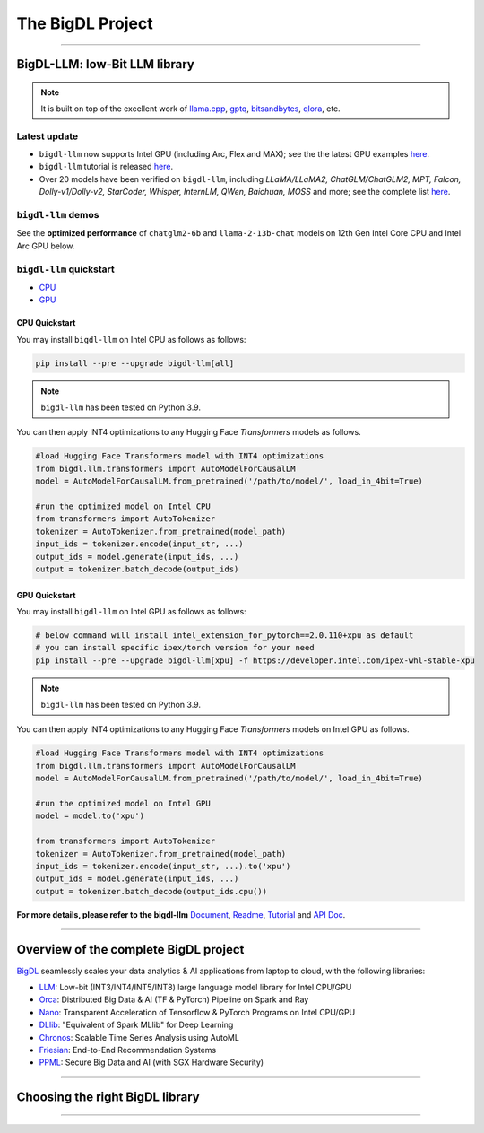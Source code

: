 .. meta::
   :google-site-verification: S66K6GAclKw1RroxU0Rka_2d1LZFVe27M0gRneEsIVI

################################################
The BigDL Project
################################################

------

************************************************
BigDL-LLM: low-Bit LLM library
************************************************

.. raw:: html

   <p>
      <a href="https://github.com/intel-analytics/BigDL/tree/main/python/llm"><code><span>bigdl-llm</span></code></a> is a library for running <strong>LLM</strong> (large language model) on Intel <strong>XPU</strong> (from <em>Laptop</em> to <em>GPU</em> to <em>Cloud</em>) using <strong>INT4</strong> with very low latency <sup><a href="#footnote-perf" id="ref-perf">[1]</a></sup> (for any <strong>PyTorch</strong> model).
   </p>

.. note::

   It is built on top of the excellent work of `llama.cpp <https://github.com/ggerganov/llama.cpp>`_, `gptq <https://github.com/IST-DASLab/gptq>`_, `bitsandbytes <https://github.com/TimDettmers/bitsandbytes>`_, `qlora <https://github.com/artidoro/qlora>`_, etc.

============================================
Latest update
============================================
- ``bigdl-llm`` now supports Intel GPU (including Arc, Flex and MAX); see the the latest GPU examples `here <https://github.com/intel-analytics/BigDL/tree/main/python/llm/example/gpu>`_.
- ``bigdl-llm`` tutorial is released `here <https://github.com/intel-analytics/bigdl-llm-tutorial>`_.
- Over 20 models have been verified on ``bigdl-llm``, including *LLaMA/LLaMA2, ChatGLM/ChatGLM2, MPT, Falcon, Dolly-v1/Dolly-v2, StarCoder, Whisper, InternLM, QWen, Baichuan, MOSS* and more; see the complete list `here <https://github.com/intel-analytics/BigDL/tree/main/python/llm/README.md#verified-models>`_.


============================================
``bigdl-llm`` demos
============================================

See the **optimized performance** of ``chatglm2-6b`` and ``llama-2-13b-chat`` models on 12th Gen Intel Core CPU and Intel Arc GPU below.

.. raw:: html
   
   <table width="100%">
      <tr>
         <td align="center" colspan="2">12th Gen Intel Core CPU</td>
         <td align="center" colspan="2">Intel Arc GPU</td>
      </tr>
      <tr>
         <td>
            <a href="https://llm-assets.readthedocs.io/en/latest/_images/chatglm2-6b.gif"><img src="https://llm-assets.readthedocs.io/en/latest/_images/chatglm2-6b.gif" ></a>
         </td>
         <td>
            <a href="https://llm-assets.readthedocs.io/en/latest/_images/llama-2-13b-chat.gif"><img src="https://llm-assets.readthedocs.io/en/latest/_images/llama-2-13b-chat.gif"></a>
         </td>
         <td>
            <a href="https://llm-assets.readthedocs.io/en/latest/_images/chatglm2-arc.gif"><img src="https://llm-assets.readthedocs.io/en/latest/_images/chatglm2-arc.gif"></a>
         </td>
         <td>
            <a href="https://llm-assets.readthedocs.io/en/latest/_images/llama2-13b-arc.gif"><img src="https://llm-assets.readthedocs.io/en/latest/_images/llama2-13b-arc.gif"></a>
         </td>
      </tr>
      <tr>
         <td align="center" width="25%"><code>chatglm2-6b</code></td>
         <td align="center" width="25%"><code>llama-2-13b-chat</code></td>
         <td align="center" width="25%"><code>chatglm2-6b</code></td>
         <td align="center" width="25%"><code>llama-2-13b-chat</code></td>
      </tr>
   </table>

============================================
``bigdl-llm`` quickstart
============================================

- `CPU <#cpu-quickstart>`_
- `GPU <#gpu-quickstart>`_

--------------------------------------------
CPU Quickstart
--------------------------------------------

You may install ``bigdl-llm`` on Intel CPU as follows as follows:

.. code-block:: console

   pip install --pre --upgrade bigdl-llm[all]

.. note::

   ``bigdl-llm`` has been tested on Python 3.9.

You can then apply INT4 optimizations to any Hugging Face *Transformers* models as follows.

.. code-block:: python

   #load Hugging Face Transformers model with INT4 optimizations
   from bigdl.llm.transformers import AutoModelForCausalLM
   model = AutoModelForCausalLM.from_pretrained('/path/to/model/', load_in_4bit=True)

   #run the optimized model on Intel CPU
   from transformers import AutoTokenizer
   tokenizer = AutoTokenizer.from_pretrained(model_path)
   input_ids = tokenizer.encode(input_str, ...)
   output_ids = model.generate(input_ids, ...)
   output = tokenizer.batch_decode(output_ids)

--------------------------------------------
GPU Quickstart
--------------------------------------------

You may install ``bigdl-llm`` on Intel GPU as follows as follows:

.. code-block:: console

   # below command will install intel_extension_for_pytorch==2.0.110+xpu as default
   # you can install specific ipex/torch version for your need
   pip install --pre --upgrade bigdl-llm[xpu] -f https://developer.intel.com/ipex-whl-stable-xpu

.. note::

   ``bigdl-llm`` has been tested on Python 3.9.

You can then apply INT4 optimizations to any Hugging Face *Transformers* models on Intel GPU as follows.

.. code-block:: python

   #load Hugging Face Transformers model with INT4 optimizations
   from bigdl.llm.transformers import AutoModelForCausalLM
   model = AutoModelForCausalLM.from_pretrained('/path/to/model/', load_in_4bit=True)

   #run the optimized model on Intel GPU
   model = model.to('xpu')

   from transformers import AutoTokenizer
   tokenizer = AutoTokenizer.from_pretrained(model_path)
   input_ids = tokenizer.encode(input_str, ...).to('xpu')
   output_ids = model.generate(input_ids, ...)
   output = tokenizer.batch_decode(output_ids.cpu())

**For more details, please refer to the bigdl-llm** `Document <doc/LLM/index.html>`_, `Readme <https://github.com/intel-analytics/BigDL/tree/main/python/llm>`_, `Tutorial <https://github.com/intel-analytics/bigdl-llm-tutorial>`_ and `API Doc <doc/PythonAPI/LLM/index.html>`_.

------

************************************************
Overview of the complete BigDL project
************************************************
`BigDL <https://github.com/intel-analytics/bigdl>`_ seamlessly scales your data analytics & AI applications from laptop to cloud, with the following libraries:

- `LLM <https://github.com/intel-analytics/BigDL/tree/main/python/llm>`_: Low-bit (INT3/INT4/INT5/INT8) large language model library for Intel CPU/GPU
- `Orca <doc/Orca/index.html>`_: Distributed Big Data & AI (TF & PyTorch) Pipeline on Spark and Ray
- `Nano <doc/Nano/index.html>`_: Transparent Acceleration of Tensorflow & PyTorch Programs on Intel CPU/GPU
- `DLlib <doc/DLlib/index.html>`_: "Equivalent of Spark MLlib" for Deep Learning
- `Chronos <doc/Chronos/index.html>`_: Scalable Time Series Analysis using AutoML
- `Friesian <doc/Friesian/index.html>`_: End-to-End Recommendation Systems
- `PPML <doc/PPML/index.html>`_: Secure Big Data and AI (with SGX Hardware Security)

------

************************************************
Choosing the right BigDL library
************************************************

.. graphviz::

    digraph BigDLDecisionTree {
        graph [pad=0.1 ranksep=0.3 tooltip=" "]
        node [color="#0171c3" shape=box fontname="Arial" fontsize=14 tooltip=" "]
        edge [tooltip=" "]
        
        Feature1 [label="Hardware Secured Big Data & AI?"]
        Feature2 [label="Python vs. Scala/Java?"]
        Feature3 [label="What type of application?"]
        Feature4 [label="Domain?"]
        
        LLM[href="https://github.com/intel-analytics/BigDL/blob/main/python/llm" target="_blank" target="_blank" style="rounded,filled" fontcolor="#ffffff" tooltip="Go to BigDL-LLM document"]
        Orca[href="../doc/Orca/index.html" target="_blank" target="_blank" style="rounded,filled" fontcolor="#ffffff" tooltip="Go to BigDL-Orca document"]
        Nano[href="../doc/Nano/index.html" target="_blank" target="_blank" style="rounded,filled" fontcolor="#ffffff" tooltip="Go to BigDL-Nano document"]
        DLlib1[label="DLlib" href="../doc/DLlib/index.html" target="_blank" style="rounded,filled" fontcolor="#ffffff" tooltip="Go to BigDL-DLlib document"]
        DLlib2[label="DLlib" href="../doc/DLlib/index.html" target="_blank" style="rounded,filled" fontcolor="#ffffff" tooltip="Go to BigDL-DLlib document"]
        Chronos[href="../doc/Chronos/index.html" target="_blank" style="rounded,filled" fontcolor="#ffffff" tooltip="Go to BigDL-Chronos document"]
        Friesian[href="../doc/Friesian/index.html" target="_blank" style="rounded,filled" fontcolor="#ffffff" tooltip="Go to BigDL-Friesian document"]
        PPML[href="../doc/PPML/index.html" target="_blank" style="rounded,filled" fontcolor="#ffffff" tooltip="Go to BigDL-PPML document"]
        
        ArrowLabel1[label="No" fontsize=12 width=0.1 height=0.1 style=filled color="#c9c9c9"]
        ArrowLabel2[label="Yes" fontsize=12 width=0.1 height=0.1 style=filled color="#c9c9c9"]
        ArrowLabel3[label="Python" fontsize=12 width=0.1 height=0.1 style=filled color="#c9c9c9"]
        ArrowLabel4[label="Scala/Java" fontsize=12 width=0.1 height=0.1 style=filled color="#c9c9c9"]
        ArrowLabel5[label="Large Language Model" fontsize=12 width=0.1 height=0.1 style=filled color="#c9c9c9"]
        ArrowLabel6[label="Big Data + \n AI (TF/PyTorch)" fontsize=12 width=0.1 height=0.1 style=filled color="#c9c9c9"]
        ArrowLabel7[label="Accelerate \n TensorFlow / PyTorch" fontsize=12 width=0.1 height=0.1 style=filled color="#c9c9c9"]
        ArrowLabel8[label="DL for Spark MLlib" fontsize=12 width=0.1 height=0.1 style=filled color="#c9c9c9"]
        ArrowLabel9[label="High Level App Framework" fontsize=12 width=0.1 height=0.1 style=filled color="#c9c9c9"]
        ArrowLabel10[label="Time Series" fontsize=12 width=0.1 height=0.1 style=filled color="#c9c9c9"]
        ArrowLabel11[label="Recommender System" fontsize=12 width=0.1 height=0.1 style=filled color="#c9c9c9"]
        
        Feature1 -> ArrowLabel1[dir=none]
        ArrowLabel1 -> Feature2
        Feature1 -> ArrowLabel2[dir=none]
        ArrowLabel2 -> PPML
        
        Feature2 -> ArrowLabel3[dir=none]
        ArrowLabel3 -> Feature3
        Feature2 -> ArrowLabel4[dir=none]
        ArrowLabel4 -> DLlib1
        
        Feature3 -> ArrowLabel5[dir=none]
        ArrowLabel5 -> LLM
        Feature3 -> ArrowLabel6[dir=none]
        ArrowLabel6 -> Orca
        Feature3 -> ArrowLabel7[dir=none]
        ArrowLabel7 -> Nano
        Feature3 -> ArrowLabel8[dir=none]
        ArrowLabel8 -> DLlib2
        Feature3 -> ArrowLabel9[dir=none]
        ArrowLabel9 -> Feature4
     
        Feature4 -> ArrowLabel10[dir=none]
        ArrowLabel10 -> Chronos
        Feature4 -> ArrowLabel11[dir=none]
        ArrowLabel11 -> Friesian
    }

------

.. raw:: html

    <div>
        <p>
            <sup><a href="#ref-perf" id="footnote-perf">[1]</a>
               Performance varies by use, configuration and other factors. <code><span>bigdl-llm</span></code> may not optimize to the same degree for non-Intel products. Learn more at <a href="https://www.Intel.com/PerformanceIndex">www.Intel.com/PerformanceIndex</a>.
            </sup>
        </p>
    </div>
